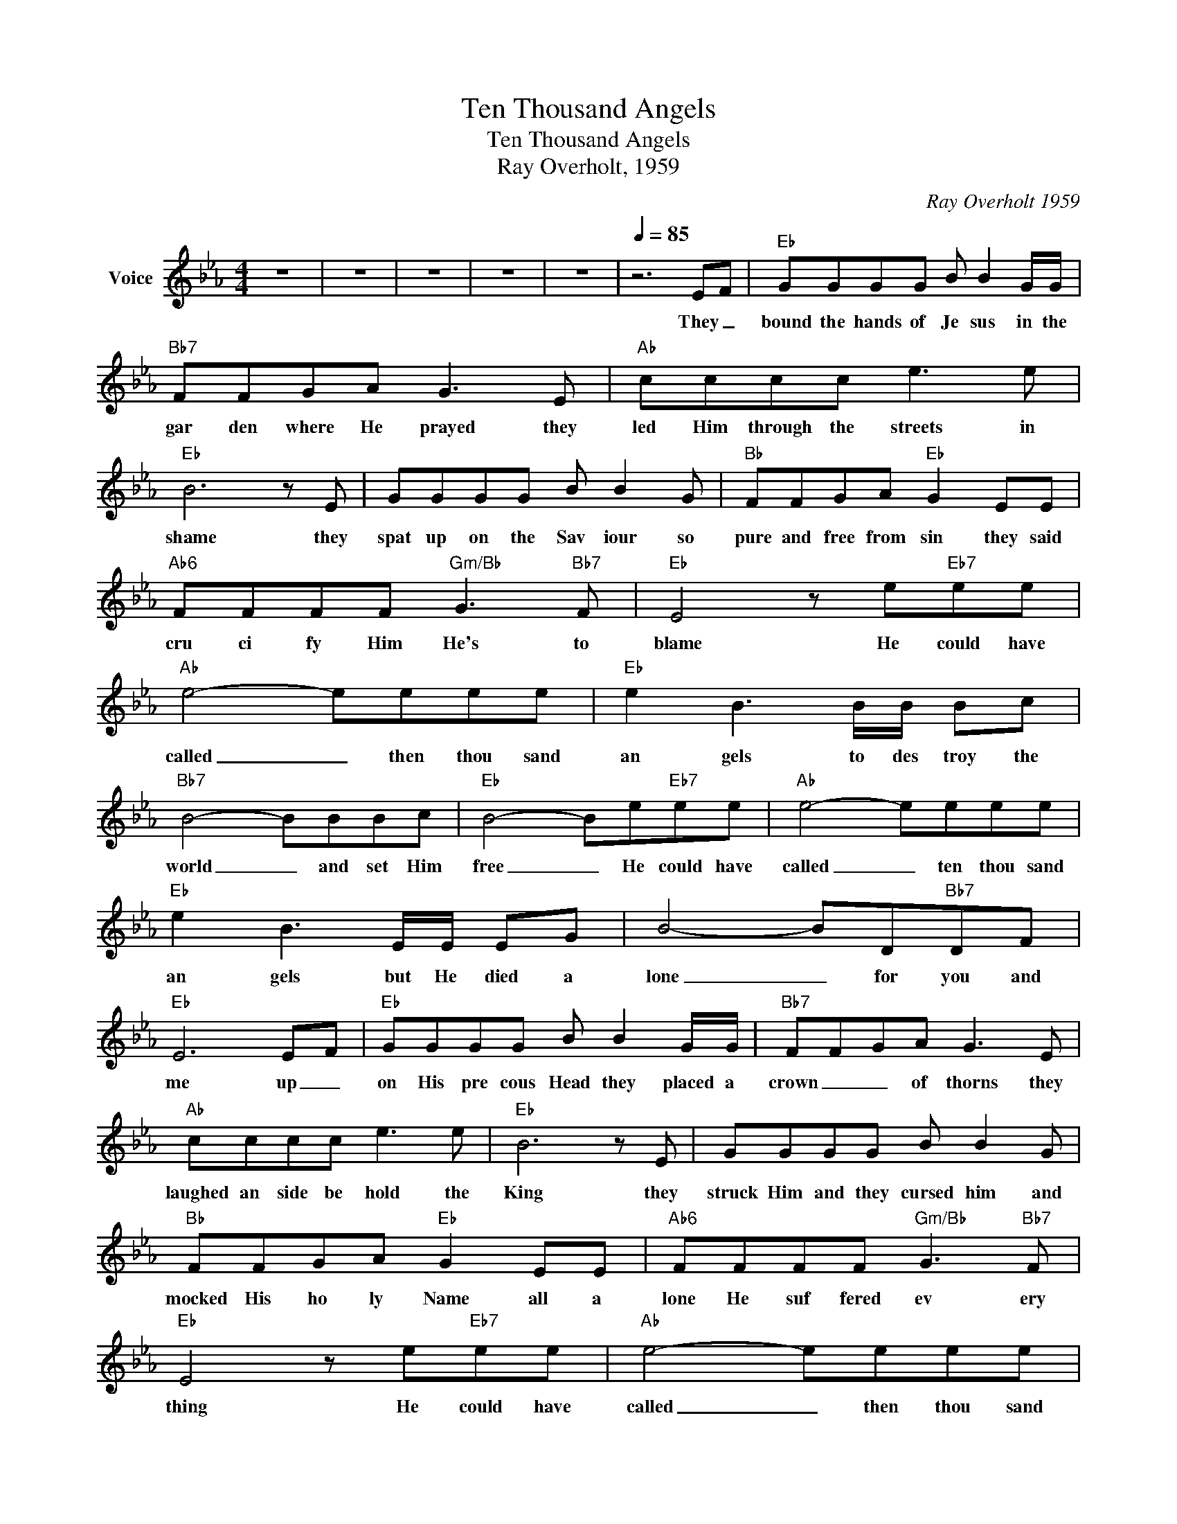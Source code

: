 X:1
T:Ten Thousand Angels
T:Ten Thousand Angels
T:Ray Overholt, 1959
C:Ray Overholt 1959
Z:All Rights Reserved
L:1/8
M:4/4
K:Eb
V:1 treble nm="Voice"
%%MIDI channel 5
%%MIDI program 54
V:1
 z8 | z8 | z8 | z8 | z8 |[Q:1/4=85] z6 EF |"Eb" GGGG B B2 G/G/ |"Bb7" FFGA G3 E |"Ab" cccc e3 e | %9
w: |||||They _|bound the hands of Je sus in the|gar den where He prayed they|led Him through the streets in|
"Eb" B6 z E | GGGG B B2 G |"Bb" FFGA"Eb" G2 EE |"Ab6" FFFF"Gm/Bb" G3"Bb7" F |"Eb" E4 z e"Eb7"ee | %14
w: shame they|spat up on the Sav iour so|pure and free from sin they said|cru ci fy Him He's to|blame He could have|
"Ab" e4- eeee |"Eb" e2 B3 B/B/ Bc |"Bb7" B4- BBBc |"Eb" B4- Be"Eb7"ee |"Ab" e4- eeee | %19
w: called _ then thou sand|an gels to des troy the|world _ and set Him|free _ He could have|called _ ten thou sand|
"Eb" e2 B3 E/E/ EG | B4- BD"Bb7"DF |"Eb" E6 EF |"Eb" GGGG B B2 G/G/ |"Bb7" FFGA G3 E | %24
w: an gels but He died a|lone _ for you and|me up _|on His pre cous Head they placed a|crown _ _ of thorns they|
"Ab" cccc e3 e |"Eb" B6 z E | GGGG B B2 G |"Bb" FFGA"Eb" G2 EE |"Ab6" FFFF"Gm/Bb" G3"Bb7" F | %29
w: laughed an side be hold the|King they|struck Him and they cursed him and|mocked His ho ly Name all a|lone He suf fered ev ery|
"Eb" E4 z e"Eb7"ee |"Ab" e4- eeee |"Eb" e2 B3 B/B/ Bc |"Bb7" B4- BBBc |"Eb" B4- Be"Eb7"ee | %34
w: thing He could have|called _ then thou sand|an gels to des troy the|world _ and set Him|free _ He could have|
"Ab" e4- eeee |"Eb" e2 B3 E/E/ EG | B4- BD"Bb7"DF |"Eb" E6 EF |"Eb" GGGG B B2 G/G/ | %39
w: called _ ten thou sand|an gels but He died a|lone _ for you and|me to the|how ling mob He Yield ed He did|
"Bb7" FFGA G3 E |"Ab" cccc e3 e |"Eb" B6 z E | GGGG B B2 G |"Bb" FFGA"Eb" G2 EE | %44
w: not for mer cy cry the|cross of shame he took a|lone and|when He cried it's fin ished He|gave Him selft to die sal va|
"Ab6" FFFF"Gm/Bb" G3"Bb7" F |"Eb" E4 z e"Eb7"ee |"Ab" e4- eeee |"Eb" e2 B3 B/B/ Bc | %48
w: tion's won der ous plan was|done. He could have|called _ then thou sand|an gels to des troy the|
"Bb7" B4- BBBc |"Eb" B4- Be"Eb7"ee |"Ab" e4- eeee |"Eb" e2 B3 E/E/ EG | B4- BD"Bb7"DF |"Eb" E8 | %54
w: world _ and set Him|free _ He could have|called _ ten thou sand|an gels but He died a|lone _ for you and|me|
 z8 | z8 | z8 | z8 |] %58
w: ||||

